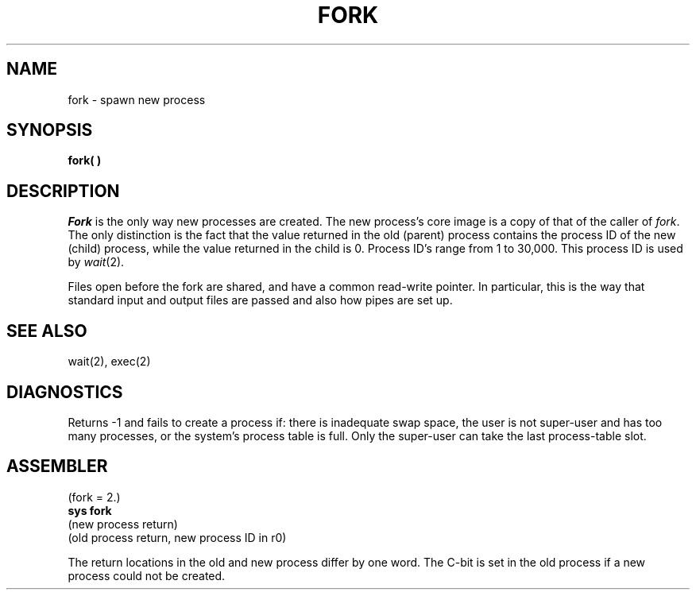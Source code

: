 .TH FORK 2 
.SH NAME
fork  \-  spawn new process
.SH SYNOPSIS
.B fork( )
.SH DESCRIPTION
.I Fork
is the only way new processes are created.
The new process's core image is a copy of
that of the caller of
.IR fork .
The only distinction
is the fact
that the value returned in the old (parent) process
contains the process ID
of the new (child) process,
while the value returned in the child is 0.
Process ID's range from 1 to 30,000.
This process ID is used by
.IR wait (2).
.PP
Files open before the fork
are shared, and have a common read-write pointer.
In particular,
this is the way that standard input and output
files are passed and also how
pipes are set up.
.SH "SEE ALSO"
wait(2), exec(2)
.SH DIAGNOSTICS
Returns \-1 and fails to create a process if:
there is inadequate swap space,
the user is not super-user and has too many processes,
or the system's process table is full.
Only the super-user can take the last process-table slot.
.SH ASSEMBLER
(fork = 2.)
.br
.B sys fork
.br
(new process return)
.br
(old process return, new process ID in r0)
.PP
The return locations in the old and new process
differ by one word.
The C-bit is set in the old process if a new
process could not be created.
